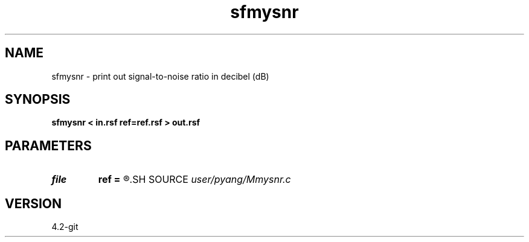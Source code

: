 .TH sfmysnr 1  "APRIL 2023" Madagascar "Madagascar Manuals"
.SH NAME
sfmysnr \- print out signal-to-noise ratio in decibel (dB)
.SH SYNOPSIS
.B sfmysnr < in.rsf ref=ref.rsf > out.rsf
.SH PARAMETERS
.PD 0
.TP
.I file   
.B ref
.B =
.R  	auxiliary input file name
.SH SOURCE
.I user/pyang/Mmysnr.c
.SH VERSION
4.2-git
